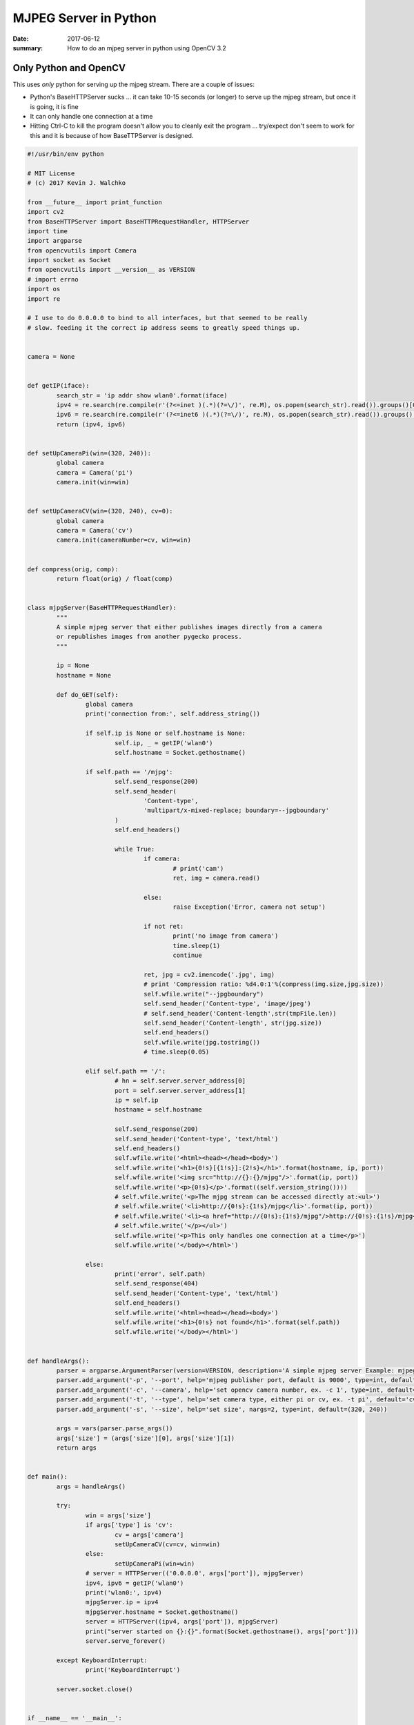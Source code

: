 MJPEG Server in Python
==========================

:date: 2017-06-12
:summary: How to do an mjpeg server in python using OpenCV 3.2

Only Python and OpenCV
-------------------------

This uses *only* python for serving up the mjpeg stream. There are a couple of issues:

- Python's BaseHTTPServer sucks ... it can take 10-15 seconds (or longer) to serve up the
  mjpeg stream, but once it is going, it is fine
- It can only handle one connection at a time
- Hitting Ctrl-C to kill the program doesn't allow you to cleanly exit the program ... try/expect
  don't seem to work for this and it is because of how BaseTTPServer is designed.


.. code-block:: python

	#!/usr/bin/env python

	# MIT License
	# (c) 2017 Kevin J. Walchko

	from __future__ import print_function
	import cv2
	from BaseHTTPServer import BaseHTTPRequestHandler, HTTPServer
	import time
	import argparse
	from opencvutils import Camera
	import socket as Socket
	from opencvutils import __version__ as VERSION
	# import errno
	import os
	import re

	# I use to do 0.0.0.0 to bind to all interfaces, but that seemed to be really
	# slow. feeding it the correct ip address seems to greatly speed things up.


	camera = None


	def getIP(iface):
		search_str = 'ip addr show wlan0'.format(iface)
		ipv4 = re.search(re.compile(r'(?<=inet )(.*)(?=\/)', re.M), os.popen(search_str).read()).groups()[0]
		ipv6 = re.search(re.compile(r'(?<=inet6 )(.*)(?=\/)', re.M), os.popen(search_str).read()).groups()[0]
		return (ipv4, ipv6)


	def setUpCameraPi(win=(320, 240)):
		global camera
		camera = Camera('pi')
		camera.init(win=win)


	def setUpCameraCV(win=(320, 240), cv=0):
		global camera
		camera = Camera('cv')
		camera.init(cameraNumber=cv, win=win)


	def compress(orig, comp):
		return float(orig) / float(comp)


	class mjpgServer(BaseHTTPRequestHandler):
		"""
		A simple mjpeg server that either publishes images directly from a camera
		or republishes images from another pygecko process.
		"""

		ip = None
		hostname = None

		def do_GET(self):
			global camera
			print('connection from:', self.address_string())

			if self.ip is None or self.hostname is None:
				self.ip, _ = getIP('wlan0')
				self.hostname = Socket.gethostname()

			if self.path == '/mjpg':
				self.send_response(200)
				self.send_header(
					'Content-type',
					'multipart/x-mixed-replace; boundary=--jpgboundary'
				)
				self.end_headers()

				while True:
					if camera:
						# print('cam')
						ret, img = camera.read()

					else:
						raise Exception('Error, camera not setup')

					if not ret:
						print('no image from camera')
						time.sleep(1)
						continue

					ret, jpg = cv2.imencode('.jpg', img)
					# print 'Compression ratio: %d4.0:1'%(compress(img.size,jpg.size))
					self.wfile.write("--jpgboundary")
					self.send_header('Content-type', 'image/jpeg')
					# self.send_header('Content-length',str(tmpFile.len))
					self.send_header('Content-length', str(jpg.size))
					self.end_headers()
					self.wfile.write(jpg.tostring())
					# time.sleep(0.05)

			elif self.path == '/':
				# hn = self.server.server_address[0]
				port = self.server.server_address[1]
				ip = self.ip
				hostname = self.hostname

				self.send_response(200)
				self.send_header('Content-type', 'text/html')
				self.end_headers()
				self.wfile.write('<html><head></head><body>')
				self.wfile.write('<h1>{0!s}[{1!s}]:{2!s}</h1>'.format(hostname, ip, port))
				self.wfile.write('<img src="http://{}:{}/mjpg"/>'.format(ip, port))
				self.wfile.write('<p>{0!s}</p>'.format((self.version_string())))
				# self.wfile.write('<p>The mjpg stream can be accessed directly at:<ul>')
				# self.wfile.write('<li>http://{0!s}:{1!s}/mjpg</li>'.format(ip, port))
				# self.wfile.write('<li><a href="http://{0!s}:{1!s}/mjpg"/>http://{0!s}:{1!s}/mjpg</a></li>'.format(hostname, port))
				# self.wfile.write('</p></ul>')
				self.wfile.write('<p>This only handles one connection at a time</p>')
				self.wfile.write('</body></html>')

			else:
				print('error', self.path)
				self.send_response(404)
				self.send_header('Content-type', 'text/html')
				self.end_headers()
				self.wfile.write('<html><head></head><body>')
				self.wfile.write('<h1>{0!s} not found</h1>'.format(self.path))
				self.wfile.write('</body></html>')


	def handleArgs():
		parser = argparse.ArgumentParser(version=VERSION, description='A simple mjpeg server Example: mjpeg-server -p 8080 --camera 4')
		parser.add_argument('-p', '--port', help='mjpeg publisher port, default is 9000', type=int, default=9000)
		parser.add_argument('-c', '--camera', help='set opencv camera number, ex. -c 1', type=int, default=0)
		parser.add_argument('-t', '--type', help='set camera type, either pi or cv, ex. -t pi', default='cv')
		parser.add_argument('-s', '--size', help='set size', nargs=2, type=int, default=(320, 240))

		args = vars(parser.parse_args())
		args['size'] = (args['size'][0], args['size'][1])
		return args


	def main():
		args = handleArgs()

		try:
			win = args['size']
			if args['type'] is 'cv':
				cv = args['camera']
				setUpCameraCV(cv=cv, win=win)
			else:
				setUpCameraPi(win=win)
			# server = HTTPServer(('0.0.0.0', args['port']), mjpgServer)
			ipv4, ipv6 = getIP('wlan0')
			print('wlan0:', ipv4)
			mjpgServer.ip = ipv4
			mjpgServer.hostname = Socket.gethostname()
			server = HTTPServer((ipv4, args['port']), mjpgServer)
			print("server started on {}:{}".format(Socket.gethostname(), args['port']))
			server.serve_forever()

		except KeyboardInterrupt:
			print('KeyboardInterrupt')

		server.socket.close()


	if __name__ == '__main__':
		main()


Flask instead of BaseHTTPServer
----------------------------------

Flask sort of is a little better, but not really. Issues:

- Still has a delay in starting
- Adds a lot of packages that need to be installed

.. code-block:: python

	# have to find it :)


References
-------------

- `MJPEG Wikipedia <https://en.wikipedia.org/wiki/Motion_JPEG>`_
